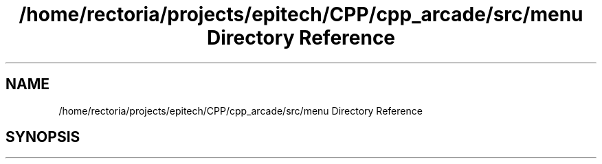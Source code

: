 .TH "/home/rectoria/projects/epitech/CPP/cpp_arcade/src/menu Directory Reference" 3 "Thu Apr 12 2018" "cpp_arcade" \" -*- nroff -*-
.ad l
.nh
.SH NAME
/home/rectoria/projects/epitech/CPP/cpp_arcade/src/menu Directory Reference
.SH SYNOPSIS
.br
.PP


